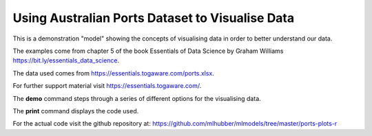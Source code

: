 ================================================
Using Australian Ports Dataset to Visualise Data
================================================

This is a demonstration "model" showing the concepts of visualising
data in order to better understand our data.

The examples come from chapter 5 of the book Essentials of Data
Science by Graham Williams
`<https://bit.ly/essentials_data_science>`_.

The data used comes from
`<https://essentials.togaware.com/ports.xlsx>`_.

For further support material visit
`<https://essentials.togaware.com/>`_.

The **demo** command steps through a series of different options for
the visualising data.

The **print** command displays the code used.

For the actual code visit the github repository at:
`<https://github.com/mlhubber/mlmodels/tree/master/ports-plots-r>`_
